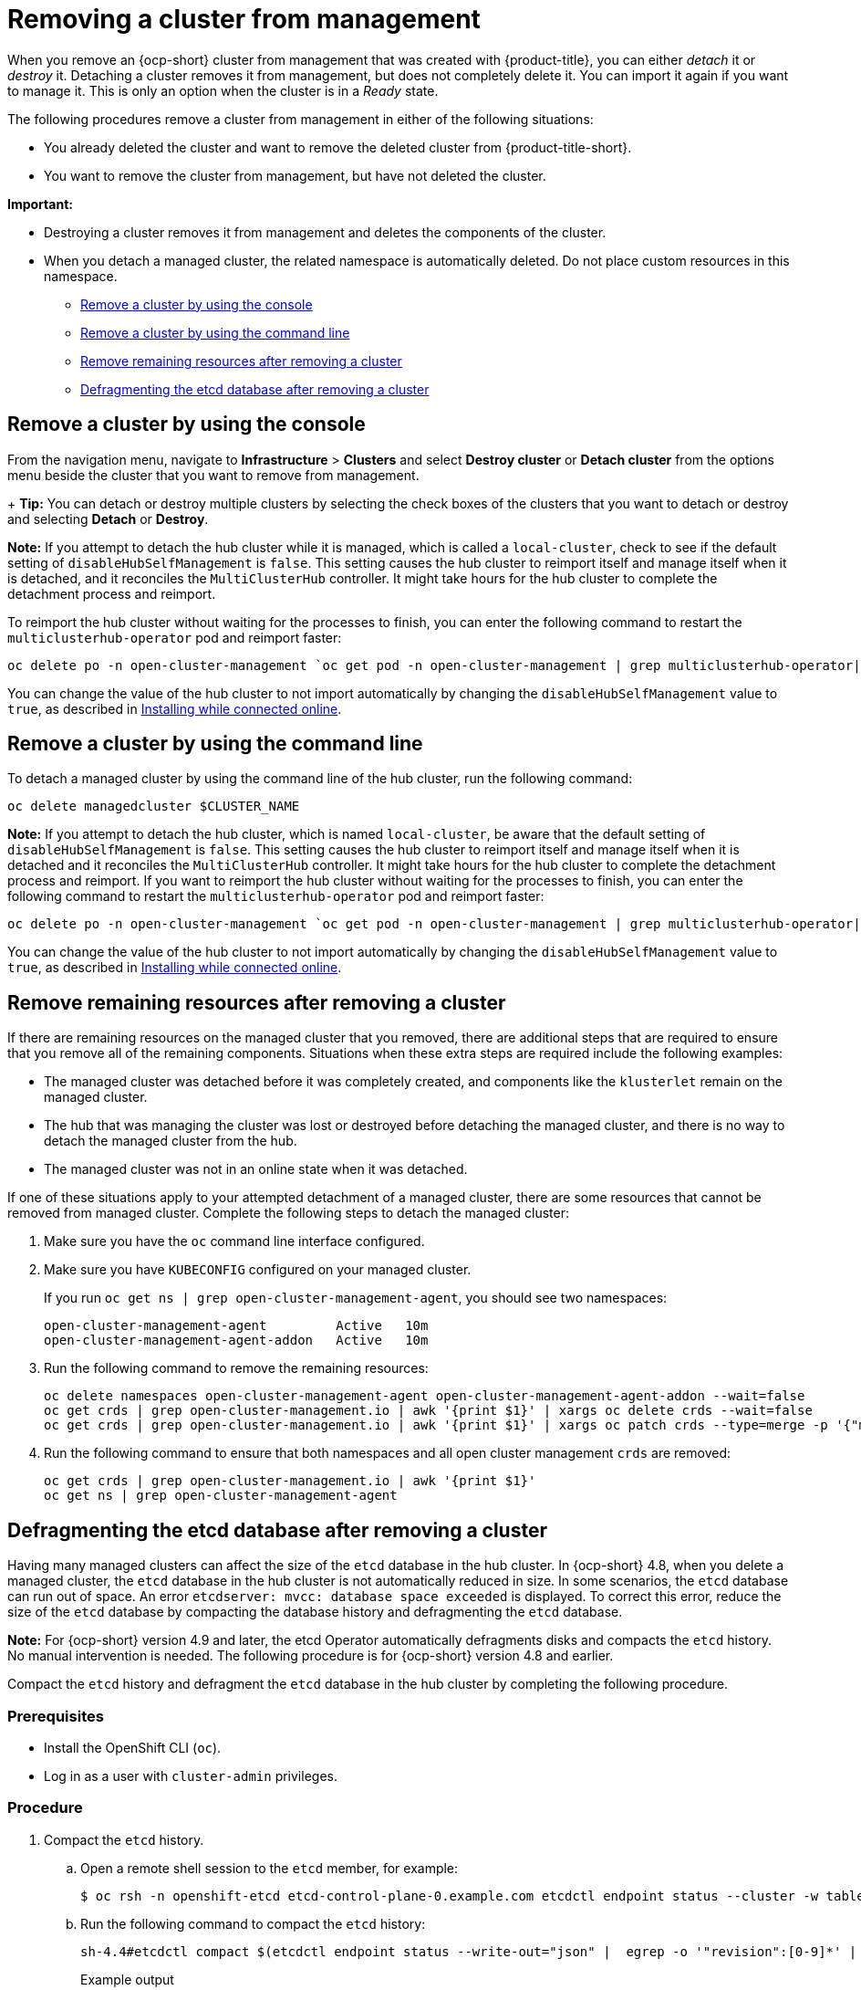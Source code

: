 [#remove-managed-cluster]
= Removing a cluster from management

When you remove an {ocp-short} cluster from management that was created with {product-title}, you can either _detach_ it or _destroy_ it. Detaching a cluster removes it from management, but does not completely delete it. You can import it again if you want to manage it. This is only an option when the cluster is in a _Ready_ state.

The following procedures remove a cluster from management in either of the following situations:

* You already deleted the cluster and want to remove the deleted cluster from {product-title-short}.
* You want to remove the cluster from management, but have not deleted the cluster.

*Important:* 

- Destroying a cluster removes it from management and deletes the components of the cluster.
- When you detach a managed cluster, the related namespace is automatically deleted. Do not place custom resources in this namespace. 

* <<remove-a-cluster-by-using-the-console,Remove a cluster by using the console>>
* <<remove-a-cluster-by-using-the-cli,Remove a cluster by using the command line>>
* <<removing-a-cluster-from-management-in-special-cases,Remove remaining resources after removing a cluster>>
* <<defragmenting-the-hub-cluster-etcd-database,Defragmenting the etcd database after removing a cluster>>

[#remove-a-cluster-by-using-the-console]
== Remove a cluster by using the console


From the navigation menu, navigate to *Infrastructure* > *Clusters* and select *Destroy cluster* or *Detach cluster* from the options menu beside the cluster that you want to remove from management.
+
*Tip:* You can detach or destroy multiple clusters by selecting the check boxes of the clusters that you want to detach or destroy and selecting *Detach* or *Destroy*.

*Note:* If you attempt to detach the hub cluster while it is managed, which is called a `local-cluster`, check to see if the default setting of `disableHubSelfManagement` is `false`. This setting causes the hub cluster to reimport itself and manage itself when it is detached, and it reconciles the `MultiClusterHub` controller. It might take hours for the hub cluster to complete the detachment process and reimport. 

To reimport the hub cluster without waiting for the processes to finish, you can enter the following command to restart the `multiclusterhub-operator` pod and reimport faster:

----
oc delete po -n open-cluster-management `oc get pod -n open-cluster-management | grep multiclusterhub-operator| cut -d' ' -f1`
----

You can change the value of the hub cluster to not import automatically by changing the `disableHubSelfManagement` value to `true`, as described in link:../install/install_connected.adoc#installing-while-connected-online[Installing while connected online].

[#remove-a-cluster-by-using-the-cli]
== Remove a cluster by using the command line

To detach a managed cluster by using the command line of the hub cluster, run the following command: 

----
oc delete managedcluster $CLUSTER_NAME
----

*Note:* If you attempt to detach the hub cluster, which is named `local-cluster`, be aware that the default setting of `disableHubSelfManagement` is `false`. This setting causes the hub cluster to reimport itself and manage itself when it is detached and it reconciles the `MultiClusterHub` controller. It might take hours for the hub cluster to complete the detachment process and reimport. If you want to reimport the hub cluster without waiting for the processes to finish, you can enter the following command to restart the `multiclusterhub-operator` pod and reimport faster:

----
oc delete po -n open-cluster-management `oc get pod -n open-cluster-management | grep multiclusterhub-operator| cut -d' ' -f1`
----

You can change the value of the hub cluster to not import automatically by changing the `disableHubSelfManagement` value to `true`, as described in link:../install/install_connected.adoc#installing-while-connected-online[Installing while connected online].

[#removing-a-cluster-from-management-in-special-cases]
== Remove remaining resources after removing a cluster

If there are remaining resources on the managed cluster that you removed, there are additional steps that are required to ensure that you remove all of the remaining components. Situations when these extra steps are required include the following examples:

* The managed cluster was detached before it was completely created, and components like the `klusterlet` remain on the managed cluster. 

* The hub that was managing the cluster was lost or destroyed before detaching the managed cluster, and there is no way to detach the managed cluster from the hub. 

* The managed cluster was not in an online state when it was detached.

If one of these situations apply to your attempted detachment of a managed cluster, there are some resources that cannot be removed from managed cluster. Complete the following steps to detach the managed cluster:

. Make sure you have the `oc` command line interface configured.
. Make sure you have `KUBECONFIG` configured on your managed cluster.
+ 
If you run `oc get ns | grep open-cluster-management-agent`, you should see two namespaces:
+
----
open-cluster-management-agent         Active   10m
open-cluster-management-agent-addon   Active   10m
----

. Run the following command to remove the remaining resources:

+
----
oc delete namespaces open-cluster-management-agent open-cluster-management-agent-addon --wait=false
oc get crds | grep open-cluster-management.io | awk '{print $1}' | xargs oc delete crds --wait=false
oc get crds | grep open-cluster-management.io | awk '{print $1}' | xargs oc patch crds --type=merge -p '{"metadata":{"finalizers": []}}'
----

. Run the following command to ensure that both namespaces and all open cluster management `crds` are removed: 
+
----
oc get crds | grep open-cluster-management.io | awk '{print $1}'
oc get ns | grep open-cluster-management-agent
----

[#defragmenting-the-hub-cluster-etcd-database]
== Defragmenting the etcd database after removing a cluster

Having many managed clusters can affect the size of the `etcd` database in the hub cluster. In {ocp-short} 4.8, when you delete a managed cluster, the `etcd` database in the hub cluster is not automatically reduced in size. In some scenarios, the `etcd` database can run out of space. An error `etcdserver: mvcc: database space exceeded` is displayed. To correct this error, reduce the size of the `etcd` database by compacting the database history and defragmenting the `etcd` database.

*Note:* For {ocp-short} version 4.9 and later, the etcd Operator automatically defragments disks and compacts the `etcd` history. No manual intervention is needed. The following procedure is for {ocp-short} version 4.8 and earlier.

Compact the `etcd` history and defragment the `etcd` database in the hub cluster by completing the following procedure.

[#prereq-defragmenting-the-hub-cluster-etcd-database]
=== Prerequisites

* Install the OpenShift CLI (`oc`).
* Log in as a user with `cluster-admin` privileges.

[#procedure-defragmenting-the-hub-cluster-etcd-database]
=== Procedure

. Compact the `etcd` history.

.. Open a remote shell session to the `etcd` member, for example:
+
[source,terminal]
----
$ oc rsh -n openshift-etcd etcd-control-plane-0.example.com etcdctl endpoint status --cluster -w table
----

.. Run the following command to compact the `etcd` history:
+
[source,terminal]
----
sh-4.4#etcdctl compact $(etcdctl endpoint status --write-out="json" |  egrep -o '"revision":[0-9]*' | egrep -o '[0-9]*' -m1)
----
+
.Example output
+
[source,terminal]
----
$ compacted revision 158774421
----

. Defragment the `etcd` database and clear any `NOSPACE` alarms as outlined in link:https://docs.openshift.com/container-platform/latest/scalability_and_performance/recommended-host-practices.html#etcd-defrag[Defragmenting `etcd` data].
